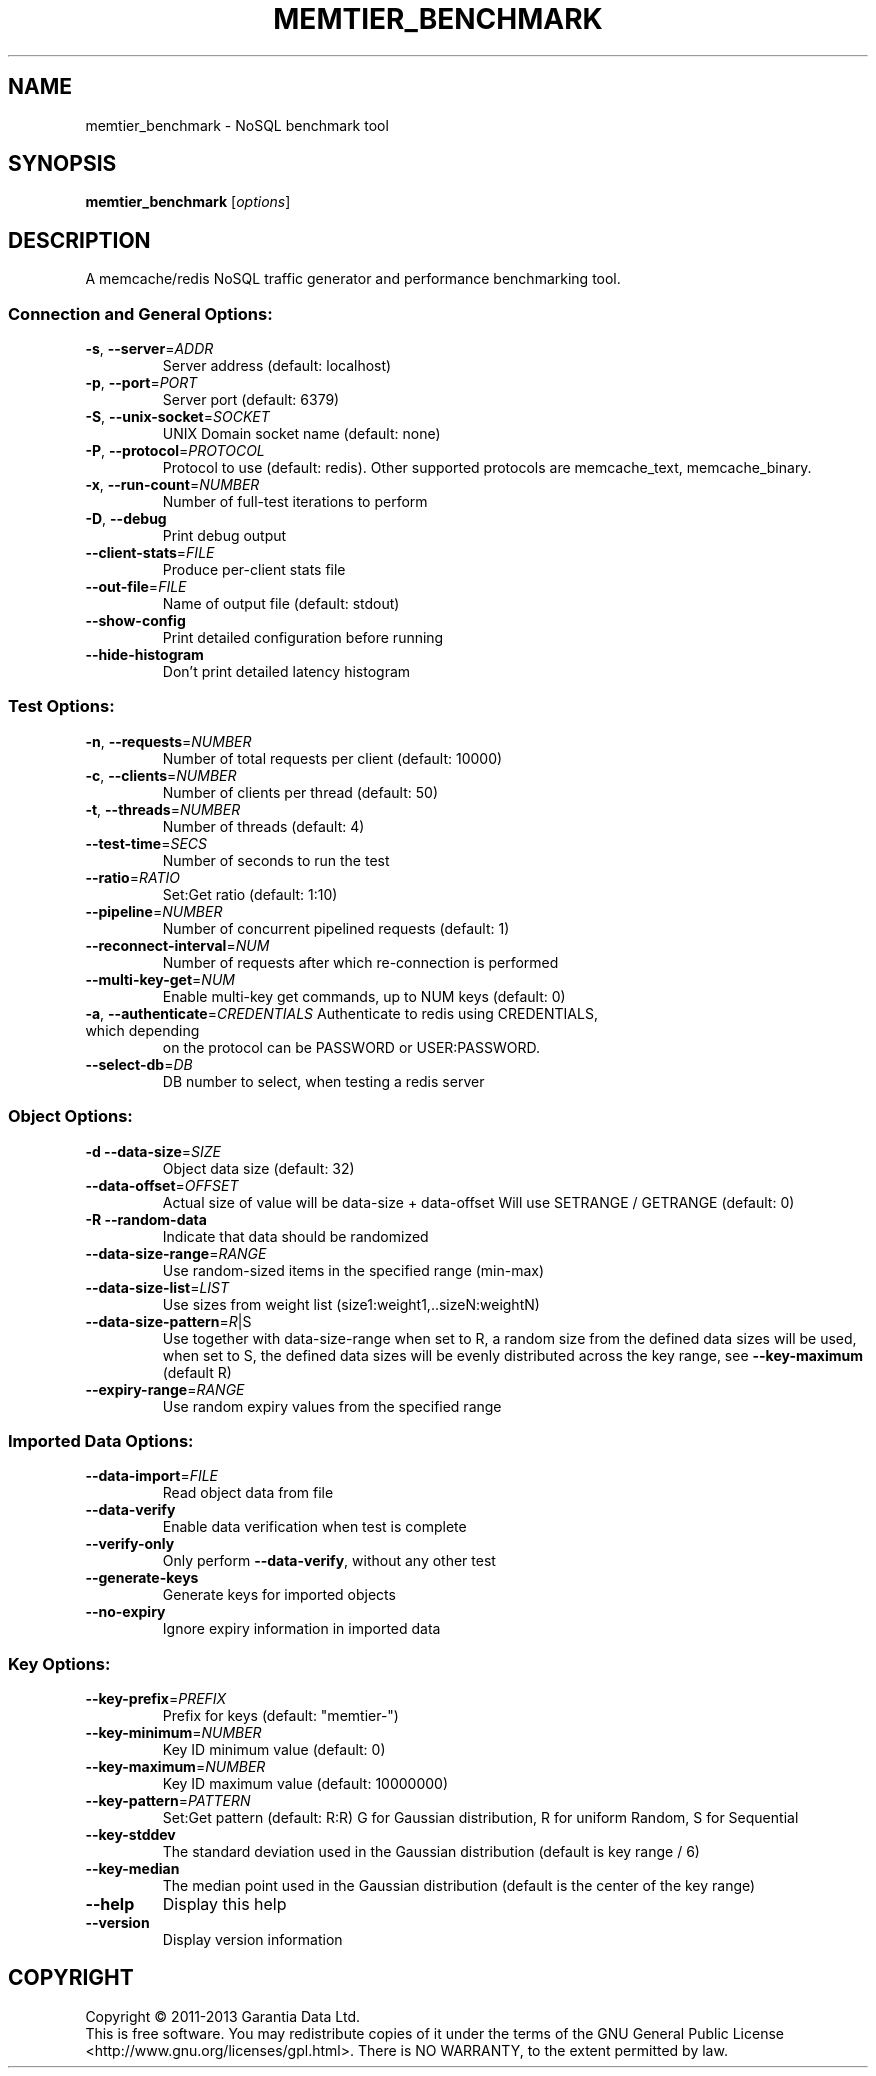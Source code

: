 .\" DO NOT MODIFY THIS FILE!  It was generated by help2man 1.40.4.
.TH MEMTIER_BENCHMARK "1" "July 2014" "memtier_benchmark 1.2.0" "User Commands"
.SH NAME
memtier_benchmark \- NoSQL benchmark tool
.SH SYNOPSIS
.B memtier_benchmark
[\fIoptions\fR]
.SH DESCRIPTION
A memcache/redis NoSQL traffic generator and performance benchmarking tool.
.SS "Connection and General Options:"
.TP
\fB\-s\fR, \fB\-\-server\fR=\fIADDR\fR
Server address (default: localhost)
.TP
\fB\-p\fR, \fB\-\-port\fR=\fIPORT\fR
Server port (default: 6379)
.TP
\fB\-S\fR, \fB\-\-unix\-socket\fR=\fISOCKET\fR
UNIX Domain socket name (default: none)
.TP
\fB\-P\fR, \fB\-\-protocol\fR=\fIPROTOCOL\fR
Protocol to use (default: redis).  Other
supported protocols are memcache_text,
memcache_binary.
.TP
\fB\-x\fR, \fB\-\-run\-count\fR=\fINUMBER\fR
Number of full\-test iterations to perform
.TP
\fB\-D\fR, \fB\-\-debug\fR
Print debug output
.TP
\fB\-\-client\-stats\fR=\fIFILE\fR
Produce per\-client stats file
.TP
\fB\-\-out\-file\fR=\fIFILE\fR
Name of output file (default: stdout)
.TP
\fB\-\-show\-config\fR
Print detailed configuration before running
.TP
\fB\-\-hide\-histogram\fR
Don't print detailed latency histogram
.SS "Test Options:"
.TP
\fB\-n\fR, \fB\-\-requests\fR=\fINUMBER\fR
Number of total requests per client (default: 10000)
.TP
\fB\-c\fR, \fB\-\-clients\fR=\fINUMBER\fR
Number of clients per thread (default: 50)
.TP
\fB\-t\fR, \fB\-\-threads\fR=\fINUMBER\fR
Number of threads (default: 4)
.TP
\fB\-\-test\-time\fR=\fISECS\fR
Number of seconds to run the test
.TP
\fB\-\-ratio\fR=\fIRATIO\fR
Set:Get ratio (default: 1:10)
.TP
\fB\-\-pipeline\fR=\fINUMBER\fR
Number of concurrent pipelined requests (default: 1)
.TP
\fB\-\-reconnect\-interval\fR=\fINUM\fR
Number of requests after which re\-connection is performed
.TP
\fB\-\-multi\-key\-get\fR=\fINUM\fR
Enable multi\-key get commands, up to NUM keys (default: 0)
.TP
\fB\-a\fR, \fB\-\-authenticate\fR=\fICREDENTIALS\fR Authenticate to redis using CREDENTIALS, which depending
on the protocol can be PASSWORD or USER:PASSWORD.
.TP
\fB\-\-select\-db\fR=\fIDB\fR
DB number to select, when testing a redis server
.SS "Object Options:"
.TP
\fB\-d\fR  \fB\-\-data\-size\fR=\fISIZE\fR
Object data size (default: 32)
.TP
\fB\-\-data\-offset\fR=\fIOFFSET\fR
Actual size of value will be data\-size + data\-offset
Will use SETRANGE / GETRANGE (default: 0)
.TP
\fB\-R\fR  \fB\-\-random\-data\fR
Indicate that data should be randomized
.TP
\fB\-\-data\-size\-range\fR=\fIRANGE\fR
Use random\-sized items in the specified range (min\-max)
.TP
\fB\-\-data\-size\-list\fR=\fILIST\fR
Use sizes from weight list (size1:weight1,..sizeN:weightN)
.TP
\fB\-\-data\-size\-pattern\fR=\fIR\fR|S
Use together with data\-size\-range
when set to R, a random size from the defined data sizes will be used,
when set to S, the defined data sizes will be evenly distributed across
the key range, see \fB\-\-key\-maximum\fR (default R)
.TP
\fB\-\-expiry\-range\fR=\fIRANGE\fR
Use random expiry values from the specified range
.SS "Imported Data Options:"
.TP
\fB\-\-data\-import\fR=\fIFILE\fR
Read object data from file
.TP
\fB\-\-data\-verify\fR
Enable data verification when test is complete
.TP
\fB\-\-verify\-only\fR
Only perform \fB\-\-data\-verify\fR, without any other test
.TP
\fB\-\-generate\-keys\fR
Generate keys for imported objects
.TP
\fB\-\-no\-expiry\fR
Ignore expiry information in imported data
.SS "Key Options:"
.TP
\fB\-\-key\-prefix\fR=\fIPREFIX\fR
Prefix for keys (default: "memtier\-")
.TP
\fB\-\-key\-minimum\fR=\fINUMBER\fR
Key ID minimum value (default: 0)
.TP
\fB\-\-key\-maximum\fR=\fINUMBER\fR
Key ID maximum value (default: 10000000)
.TP
\fB\-\-key\-pattern\fR=\fIPATTERN\fR
Set:Get pattern (default: R:R)
G for Gaussian distribution, R for uniform Random, S for Sequential
.TP
\fB\-\-key\-stddev\fR
The standard deviation used in the Gaussian distribution
(default is key range / 6)
.TP
\fB\-\-key\-median\fR
The median point used in the Gaussian distribution
(default is the center of the key range)
.TP
\fB\-\-help\fR
Display this help
.TP
\fB\-\-version\fR
Display version information
.SH COPYRIGHT
Copyright \(co 2011\-2013 Garantia Data Ltd.
.br
This is free software.  You may redistribute copies of it under the terms of
the GNU General Public License <http://www.gnu.org/licenses/gpl.html>.
There is NO WARRANTY, to the extent permitted by law.
